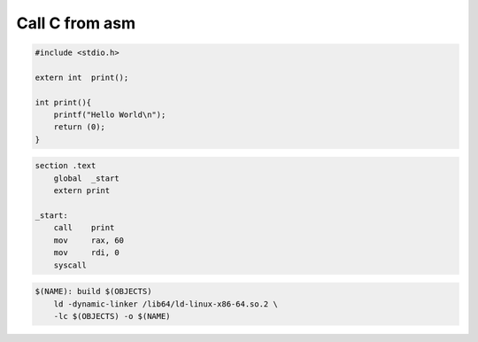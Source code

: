 Call C from asm
===============

.. code-block:: c

   #include <stdio.h>

   extern int  print();

   int print(){
       printf("Hello World\n");
       return (0);
   }

.. code-block:: asm

   section .text
       global  _start
       extern print

   _start:
       call    print
       mov     rax, 60
       mov     rdi, 0
       syscall

.. code-block:: Make

   $(NAME): build $(OBJECTS)
       ld -dynamic-linker /lib64/ld-linux-x86-64.so.2 \
       -lc $(OBJECTS) -o $(NAME)

